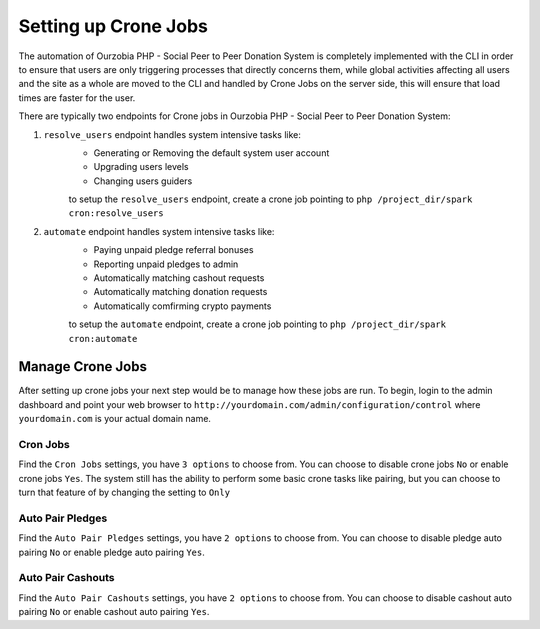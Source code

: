 *********************
Setting up Crone Jobs
*********************

The automation of Ourzobia PHP - Social Peer to Peer Donation System is completely implemented with the CLI in order to ensure that users are only triggering processes that directly concerns them, while global activities affecting all users and the site as a whole are moved to the CLI and handled by Crone Jobs on the server side, this will ensure that load times are faster for the user.

There are typically two endpoints for Crone jobs in Ourzobia PHP - Social Peer to Peer Donation System:

1. ``resolve_users`` endpoint handles system intensive tasks like:
    - Generating or Removing the default system user account
    - Upgrading users levels
    - Changing users guiders

    to setup the ``resolve_users`` endpoint, create a crone job pointing to ``php /project_dir/spark cron:resolve_users``

2. ``automate`` endpoint handles system intensive tasks like:
    - Paying unpaid pledge referral bonuses
    - Reporting unpaid pledges to admin
    - Automatically matching cashout requests
    - Automatically matching donation requests
    - Automatically comfirming crypto payments

    to setup the ``automate`` endpoint, create a crone job pointing to ``php /project_dir/spark cron:automate``

 
Manage Crone Jobs
=================

After setting up crone jobs your next step would be to manage how these jobs are run.
To begin, login to the admin dashboard and point your web browser to ``http://yourdomain.com/admin/configuration/control`` where ``yourdomain.com`` is your actual domain name.

Cron Jobs
---------

Find the ``Cron Jobs`` settings, you have ``3 options`` to choose from. You can choose to disable crone jobs ``No`` or enable crone jobs ``Yes``. The system still has the ability to perform some basic crone tasks like pairing, but you can choose to turn that feature of by changing the setting to ``Only``

Auto Pair Pledges
-----------------

Find the ``Auto Pair Pledges`` settings, you have ``2 options`` to choose from. You can choose to disable pledge auto pairing ``No`` or enable pledge auto pairing ``Yes``.

Auto Pair Cashouts
------------------

Find the ``Auto Pair Cashouts`` settings, you have ``2 options`` to choose from. You can choose to disable cashout auto pairing ``No`` or enable cashout auto pairing ``Yes``.
